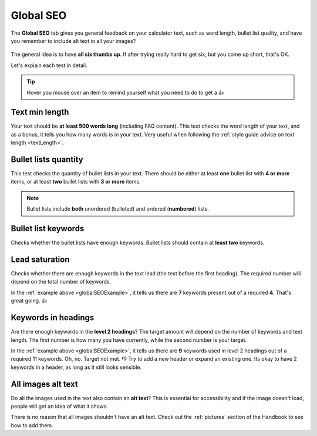 .. _globalSEO:

Global SEO
=====================

The **Global SEO** tab gives you general feedback on your calculator text, such as word length, bullet list quality, and have you remember to include alt text in all your images?

.. _globalSEOExample:
.. figure:: global-seo-eg.png
   :alt: example of the Global SEO tab
   :align: center

The general idea is to have **all six thumbs up**. If after trying really hard to get six, but you come up short, that's OK.

Let's explain each test in detail.

.. tip::
  Hover you mouse over an item to remind yourself what you need to do to get a 👍


Text min length
---------------

Your text should be **at least 500 words long** (including FAQ content). This test checks the word length of your text, and as a bonus, it tells you how many words is in your text. Very useful when following the :ref:`style guide advice on text length <textLength>`.

Bullet lists quantity
---------------------

This test checks the quantity of bullet lists in your text. There should be either at least **one** bullet list with **4 or more** items, or at least **two** bullet lists with **3 or more** items.

.. note::
  Bullet lists include **both** unordered (bulleted) and ordered (**numbered**) lists.

Bullet list keywords
--------------------

Checks whether the bullet lists have enough keywords. Bullet lists should contain at **least two** keywords.

Lead saturation
---------------

Checks whether there are enough keywords in the text lead (the text before the first heading). The required number will depend on the total number of keywords.

In the :ref:`example above <globalSEOExample>`, it tells us there are **7** keywords present out of a required **4**. That's great going. 👍

Keywords in headings
--------------------

Are there enough keywords in the **level 2 headings**? The target amount will depend on the number of keywords and text length. The first number is how many you have currently, while the second number is your target.

In the :ref:`example above <globalSEOExample>`, it tells us there are **9** keywords used in level 2 headings out of a required 11 keywords. Oh, no. Target not met. 👎 Try to add a new header or expand an existing one. Its okay to have 2 keywords in a header, as long as it still looks sensible.

All images alt text
-------------------

Do all the images used in the text also contain an **alt text**? This is essential for accessibility and if the image doesn't load, people will get an idea of what it shows.

There is no reason that all images shouldn't have an alt text. Check out the :ref:`pictures` section of the Handbook to see how to add them.
